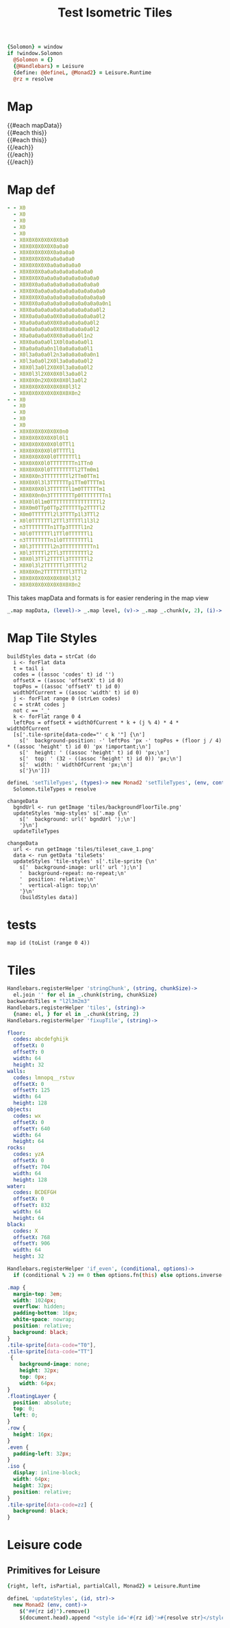 * Settings
:properties:
:hidden: true
:end:
#+BEGIN_SRC coffee :results def
{Solomon} = window
if !window.Solomon
  @Solomon = {}
  {@Handlebars} = Leisure
  {define: @defineL, @Monad2} = Leisure.Runtime
  @rz = resolve
#+END_SRC
* Map
#+BEGIN_HTML :var mapData
<div class="map">
  {{#each mapData}}
    <div class='mapLayer{{#unless @first}} floatingLayer{{/unless}}'>
      {{#each this}}
        <div class="row {{#if_even @index}} even{{/if_even}}">
          {{#each this}}<div class="tile-sprite iso" data-code="{{this}}" data-coords="{{@index}} {{@../index}}"></div>{{/each}}
        </div>
      {{/each}}
    </div>
  {{/each}}
</div>
#+END_HTML
* Map def
#+NAME: mapData
#+BEGIN_SRC yaml :post mapFormatter(*this*) :results dynamic :flowlevel 2
- - X0
  - X0
  - X0
  - X0
  - X0
  - X0X0X0X0X0X0X0a0
  - X0X0X0X0X0X0a0a0
  - X0X0X0X0X0X0a0a0a0
  - X0X0X0X0X0a0a0a0a0
  - X0X0X0X0X0a0a0a0a0a0
  - X0X0X0X0a0a0a0a0a0a0a0a0
  - X0X0X0X0a0a0a0a0a0a0a0a0a0
  - X0X0X0a0a0a0a0a0a0a0a0a0a0
  - X0X0X0a0a0a0a0a0a0a0a0a0a0a0
  - X0X0X0X0a0a0a0a0a0a0a0a0a0a0
  - X0X0X0a0a0a0a0a0a0a0a0a0a0a0n1
  - X0X0a0a0a0a0a0a0a0a0a0a0a0l2
  - X0X0a0a0a0a0X0a0a0a0a0a0a0l2
  - X0a0a0a0a0X0X0a0a0a0a0a0l2
  - X0a0a0a0a0a0X0X0a0a0a0a0l2
  - X0a0a0a0a0X0X0a0a0a0l1n2
  - X0X0a0a0a0l1X0l0a0a0a0l1
  - X0a0a0a0a0n1l0a0a0a0a0l1
  - X0l3a0a0a0l2n3a0a0a0a0a0n1
  - X0l3a0a0l2X0l3a0a0a0a0l2
  - X0X0l3a0l2X0X0l3a0a0a0l2
  - X0X0l3l2X0X0X0l3a0a0l2
  - X0X0X0n2X0X0X0X0l3a0l2
  - X0X0X0X0X0X0X0X0l3l2
  - X0X0X0X0X0X0X0X0X0n2
- - X0
  - X0
  - X0
  - X0
  - X0
  - X0X0X0X0X0X0X0n0
  - X0X0X0X0X0X0l0l1
  - X0X0X0X0X0X0l0TTl1
  - X0X0X0X0X0l0TTTTl1
  - X0X0X0X0X0l0TTTTTTl1
  - X0X0X0X0l0TTTTTTTTn1TTn0
  - X0X0X0X0l0TTTTTTTTl2TTm0m1
  - X0X0X0n3TTTTTTTTl2TTm0TTm1
  - X0X0X0l3l3TTTTTTp1TTm0TTTTm1
  - X0X0X0X0l3TTTTTTl1m0TTTTTTm1
  - X0X0X0n0n3TTTTTTTTp0TTTTTTTTn1
  - X0X0l0l1m0TTTTTTTTTTTTTTTTl2
  - X0X0m0TTp0TTp2TTTTTTp2TTTTl2
  - X0m0TTTTTTl2l3TTTTp1l3TTl2
  - X0l0TTTTTTl2TTl3TTTTl1l3l2
  - n3TTTTTTTTn1TTp3TTTTl1n2
  - X0l0TTTTTTl1TTl0TTTTTTl1
  - n3TTTTTTTTn1l0TTTTTTTTl1
  - X0l3TTTTTTl2n3TTTTTTTTTTn1
  - X0l3TTTTl2TTl3TTTTTTTTl2
  - X0X0l3TTl2TTTTl3TTTTTTl2
  - X0X0l3l2TTTTTTl3TTTTl2
  - X0X0X0n2TTTTTTTTl3TTl2
  - X0X0X0X0X0X0X0X0l3l2
  - X0X0X0X0X0X0X0X0X0n2
#+END_SRC
#+RESULTS:
: - - [X0]
:   - [X0]
:   - [X0]
:   - [X0]
:   - [X0]
:   - [X0, X0, X0, X0, X0, X0, X0, a0]
:   - [X0, X0, X0, X0, X0, X0, a0, a0]
:   - [X0, X0, X0, X0, X0, X0, a0, a0, a0]
:   - [X0, X0, X0, X0, X0, a0, a0, a0, a0]
:   - [X0, X0, X0, X0, X0, a0, a0, a0, a0, a0]
:   - [X0, X0, X0, X0, a0, a0, a0, a0, a0, a0, a0, a0]
:   - [X0, X0, X0, X0, a0, a0, a0, a0, a0, a0, a0, a0, a0]
:   - [X0, X0, X0, a0, a0, a0, a0, a0, a0, a0, a0, a0, a0]
:   - [X0, X0, X0, a0, a0, a0, a0, a0, a0, a0, a0, a0, a0, a0]
:   - [X0, X0, X0, X0, a0, a0, a0, a0, a0, a0, a0, a0, a0, a0]
:   - [X0, X0, X0, a0, a0, a0, a0, a0, a0, a0, a0, a0, a0, a0, n1]
:   - [X0, X0, a0, a0, a0, a0, a0, a0, a0, a0, a0, a0, a0, l2]
:   - [X0, X0, a0, a0, a0, a0, X0, a0, a0, a0, a0, a0, a0, l2]
:   - [X0, a0, a0, a0, a0, X0, X0, a0, a0, a0, a0, a0, l2]
:   - [X0, a0, a0, a0, a0, a0, X0, X0, a0, a0, a0, a0, l2]
:   - [X0, a0, a0, a0, a0, X0, X0, a0, a0, a0, l1, n2]
:   - [X0, X0, a0, a0, a0, l1, X0, l0, a0, a0, a0, l1]
:   - [X0, a0, a0, a0, a0, n1, l0, a0, a0, a0, a0, l1]
:   - [X0, l3, a0, a0, a0, l2, n3, a0, a0, a0, a0, a0, n1]
:   - [X0, l3, a0, a0, l2, X0, l3, a0, a0, a0, a0, l2]
:   - [X0, X0, l3, a0, l2, X0, X0, l3, a0, a0, a0, l2]
:   - [X0, X0, l3, l2, X0, X0, X0, l3, a0, a0, l2]
:   - [X0, X0, X0, n2, X0, X0, X0, X0, l3, a0, l2]
:   - [X0, X0, X0, X0, X0, X0, X0, X0, l3, l2]
:   - [X0, X0, X0, X0, X0, X0, X0, X0, X0, n2]
: - - [X0]
:   - [X0]
:   - [X0]
:   - [X0]
:   - [X0]
:   - [X0, X0, X0, X0, X0, X0, X0, n0]
:   - [X0, X0, X0, X0, X0, X0, l0, l1]
:   - [X0, X0, X0, X0, X0, X0, l0, TT, l1]
:   - [X0, X0, X0, X0, X0, l0, TT, TT, l1]
:   - [X0, X0, X0, X0, X0, l0, TT, TT, TT, l1]
:   - [X0, X0, X0, X0, l0, TT, TT, TT, TT, n1, TT, n0]
:   - [X0, X0, X0, X0, l0, TT, TT, TT, TT, l2, TT, m0, m1]
:   - [X0, X0, X0, n3, TT, TT, TT, TT, l2, TT, m0, TT, m1]
:   - [X0, X0, X0, l3, l3, TT, TT, TT, p1, TT, m0, TT, TT, m1]
:   - [X0, X0, X0, X0, l3, TT, TT, TT, l1, m0, TT, TT, TT, m1]
:   - [X0, X0, X0, n0, n3, TT, TT, TT, TT, p0, TT, TT, TT, TT, n1]
:   - [X0, X0, l0, l1, m0, TT, TT, TT, TT, TT, TT, TT, TT, l2]
:   - [X0, X0, m0, TT, p0, TT, p2, TT, TT, TT, p2, TT, TT, l2]
:   - [X0, m0, TT, TT, TT, l2, l3, TT, TT, p1, l3, TT, l2]
:   - [X0, l0, TT, TT, TT, l2, TT, l3, TT, TT, l1, l3, l2]
:   - [n3, TT, TT, TT, TT, n1, TT, p3, TT, TT, l1, n2]
:   - [X0, l0, TT, TT, TT, l1, TT, l0, TT, TT, TT, l1]
:   - [n3, TT, TT, TT, TT, n1, l0, TT, TT, TT, TT, l1]
:   - [X0, l3, TT, TT, TT, l2, n3, TT, TT, TT, TT, TT, n1]
:   - [X0, l3, TT, TT, l2, TT, l3, TT, TT, TT, TT, l2]
:   - [X0, X0, l3, TT, l2, TT, TT, l3, TT, TT, TT, l2]
:   - [X0, X0, l3, l2, TT, TT, TT, l3, TT, TT, l2]
:   - [X0, X0, X0, n2, TT, TT, TT, TT, l3, TT, l2]
:   - [X0, X0, X0, X0, X0, X0, X0, X0, l3, l2]
:   - [X0, X0, X0, X0, X0, X0, X0, X0, X0, n2]

#+NAME: mapFormatter
This takes mapData and formats is for easier rendering in the map view
#+BEGIN_SRC coffee :var mapData
_.map mapData, (level)-> _.map level, (v)-> _.map _.chunk(v, 2), (i)-> i.join ''
#+END_SRC
* Map Tile Styles
#+BEGIN_SRC leisure :results def
buildStyles data = strCat (do
  i <- forFlat data
  t = tail i
  codes = ((assoc 'codes' t) id '')
  offsetX = ((assoc 'offsetX' t) id 0)
  topPos = ((assoc 'offsetY' t) id 0)
  widthOfCurrent = ((assoc 'width' t) id 0)
  j <- forFlat range 0 (strLen codes)
  c = strAt codes j
  not c == '_'
  k <- forFlat range 0 4
  leftPos = offsetX + widthOfCurrent * k + (j % 4) * 4 * widthOfCurrent
  [s['.tile-sprite[data-code="' c k '"] {\n']
    s['  background-position: -' leftPos 'px -' topPos + (floor j / 4) * ((assoc 'height' t) id 0) 'px !important;\n']
    s['  height: ' ((assoc 'height' t) id 0) 'px;\n']
    s['  top: ' (32 - ((assoc 'height' t) id 0)) 'px;\n']
    s['  width: ' widthOfCurrent 'px;\n']
    s['}\n']])
#+END_SRC

#+BEGIN_SRC coffee
defineL 'setTileTypes', (types)-> new Monad2 'setTileTypes', (env, cont)->
  Solomon.tileTypes = resolve
#+END_SRC

#+BEGIN_SRC leisure :results defX
changeData
  bgndUrl <- run getImage 'tiles/backgroundFloorTile.png'
  updateStyles 'map-styles' s['.map {\n'
    s['  background: url(' bgndUrl ');\n']
    '}\n']
  updateTileTypes
#+END_SRC

#+BEGIN_SRC leisure :results def
changeData
  url <- run getImage 'tiles/tileset_cave_1.png'
  data <- run getData 'tileSets'
  updateStyles 'tile-styles' s['.tile-sprite {\n'
    s['  background-image: url(' url ');\n']
    '  background-repeat: no-repeat;\n'
    '  position: relative;\n'
    '  vertical-align: top;\n'
    '}\n'
    (buildStyles data)]
#+END_SRC

#+TITLE: Test Isometric Tiles
* tests
#+BEGIN_SRC leisure :results dynamic
map id (toList (range 0 4))
#+END_SRC
* Tiles
#+BEGIN_SRC coffee :results def
Handlebars.registerHelper 'stringChunk', (string, chunkSize)->
  el.join '' for el in _.chunk(string, chunkSize)
backwardsTiles = "l2l3m2m3"
Handlebars.registerHelper 'tiles', (string)->
  {name: el, } for el in _.chunk(string, 2)
Handlebars.registerHelper 'fixupTile', (string)->

#+END_SRC

#+NAME: tileSets
#+BEGIN_SRC yaml
floor:
  codes: abcdefghijk
  offsetX: 0
  offsetY: 0
  width: 64
  height: 32
walls:
  codes: lmnopq__rstuv
  offsetX: 0
  offsetY: 125
  width: 64
  height: 128
objects:
  codes: wx
  offsetX: 0
  offsetY: 640
  width: 64
  height: 64
rocks:
  codes: yzA
  offsetX: 0
  offsetY: 704
  width: 64
  height: 128
water:
  codes: BCDEFGH
  offsetX: 0
  offsetY: 832
  width: 64
  height: 64
black:
  codes: X
  offsetX: 768
  offsetY: 906
  width: 64
  height: 32
#+END_SRC

#+BEGIN_SRC coffee :results def
Handlebars.registerHelper 'if_even', (conditional, options)->
  if (conditional % 2) == 0 then options.fn(this) else options.inverse(this)
#+END_SRC

#+BEGIN_SRC css
.map {
  margin-top: 3em;
  width: 1024px;
  overflow: hidden;
  padding-bottom: 16px;
  white-space: nowrap;
  position: relative;
  background: black;
}
.tile-sprite[data-code="T0"],
.tile-sprite[data-code="TT"]
 {
    background-image: none;
    height: 32px;
    top: 0px;
    width: 64px;
}
.floatingLayer {
  position: absolute;
  top: 0;
  left: 0;
}
.row {
  height: 16px;
}
.even {
  padding-left: 32px;
}
.iso {
  display: inline-block;
  width: 64px;
  height: 32px;
  position: relative;
}
.tile-sprite[data-code=zz] {
  background: black;
}
#+END_SRC
* Leisure code
** Primitives for Leisure
#+BEGIN_SRC coffee :results def
{right, left, isPartial, partialCall, Monad2} = Leisure.Runtime

defineL 'updateStyles', (id, str)->
  new Monad2 (env, cont)->
    $("##{rz id}").remove()
    $(document.head).append "<style id='#{rz id}'>#{resolve str}</style>"
#+END_SRC
